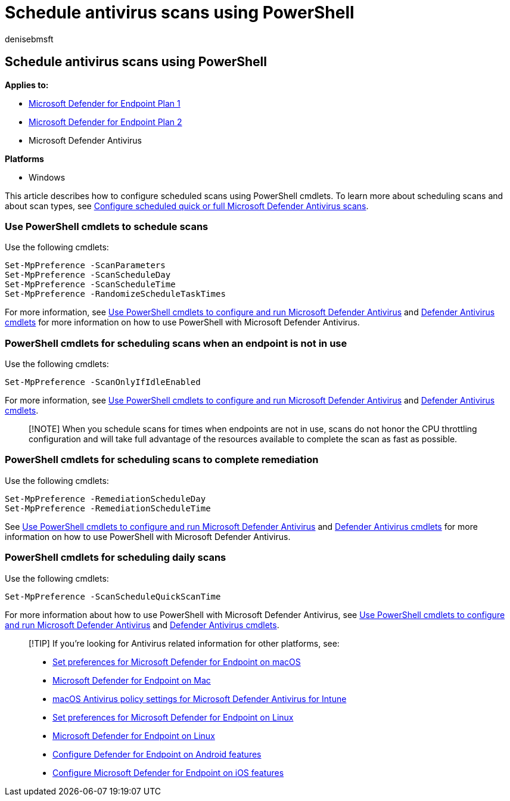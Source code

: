 = Schedule antivirus scans using PowerShell
:author: denisebmsft
:description: Schedule antivirus scans using PowerShell
:keywords: quick scan, full scan, antivirus, schedule, PowerShell
:manager: dansimp
:ms.author: deniseb
:ms.collection: M365-security-compliance
:ms.custom: nextgen
:ms.date: 10/18/2021
:ms.localizationpriority: medium
:ms.mktglfcycl: manage
:ms.pagetype: security
:ms.reviewer: pauhijbr, ksarens
:ms.service: microsoft-365-security
:ms.sitesec: library
:ms.subservice: mde
:ms.topic: how-to
:search.appverid: met150

== Schedule antivirus scans using PowerShell

*Applies to:*

* https://go.microsoft.com/fwlink/?linkid=2154037[Microsoft Defender for Endpoint Plan 1]
* https://go.microsoft.com/fwlink/?linkid=2154037[Microsoft Defender for Endpoint Plan 2]
* Microsoft Defender Antivirus

*Platforms*

* Windows

This article describes how to configure scheduled scans using PowerShell cmdlets.
To learn more about scheduling scans and about scan types, see xref:schedule-antivirus-scans.adoc[Configure scheduled quick or full Microsoft Defender Antivirus scans].

=== Use PowerShell cmdlets to schedule scans

Use the following cmdlets:

[,powershell]
----
Set-MpPreference -ScanParameters
Set-MpPreference -ScanScheduleDay
Set-MpPreference -ScanScheduleTime
Set-MpPreference -RandomizeScheduleTaskTimes
----

For more information, see xref:use-powershell-cmdlets-microsoft-defender-antivirus.adoc[Use PowerShell cmdlets to configure and run Microsoft Defender Antivirus] and link:/powershell/module/defender/[Defender Antivirus cmdlets] for more information on how to use PowerShell with Microsoft Defender Antivirus.

=== PowerShell cmdlets for scheduling scans when an endpoint is not in use

Use the following cmdlets:

[,powershell]
----
Set-MpPreference -ScanOnlyIfIdleEnabled
----

For more information, see xref:use-powershell-cmdlets-microsoft-defender-antivirus.adoc[Use PowerShell cmdlets to configure and run Microsoft Defender Antivirus] and link:/powershell/module/defender/[Defender Antivirus cmdlets].

____
[!NOTE] When you schedule scans for times when endpoints are not in use, scans do not honor the CPU throttling configuration and will take full advantage of the resources available to complete the scan as fast as possible.
____

=== PowerShell cmdlets for scheduling scans to complete remediation

Use the following cmdlets:

[,powershell]
----
Set-MpPreference -RemediationScheduleDay
Set-MpPreference -RemediationScheduleTime
----

See xref:use-powershell-cmdlets-microsoft-defender-antivirus.adoc[Use PowerShell cmdlets to configure and run Microsoft Defender Antivirus] and link:/powershell/module/defender/[Defender Antivirus cmdlets] for more information on how to use PowerShell with Microsoft Defender Antivirus.

=== PowerShell cmdlets for scheduling daily scans

Use the following cmdlets:

[,powershell]
----
Set-MpPreference -ScanScheduleQuickScanTime
----

For more information about how to use PowerShell with Microsoft Defender Antivirus, see xref:use-powershell-cmdlets-microsoft-defender-antivirus.adoc[Use PowerShell cmdlets to configure and run Microsoft Defender Antivirus] and link:/powershell/module/defender/[Defender Antivirus cmdlets].

____
[!TIP] If you're looking for Antivirus related information for other platforms, see:

* xref:mac-preferences.adoc[Set preferences for Microsoft Defender for Endpoint on macOS]
* xref:microsoft-defender-endpoint-mac.adoc[Microsoft Defender for Endpoint on Mac]
* link:/mem/intune/protect/antivirus-microsoft-defender-settings-macos[macOS Antivirus policy settings for Microsoft Defender Antivirus for Intune]
* xref:linux-preferences.adoc[Set preferences for Microsoft Defender for Endpoint on Linux]
* xref:microsoft-defender-endpoint-linux.adoc[Microsoft Defender for Endpoint on Linux]
* xref:android-configure.adoc[Configure Defender for Endpoint on Android features]
* xref:ios-configure-features.adoc[Configure Microsoft Defender for Endpoint on iOS features]
____
